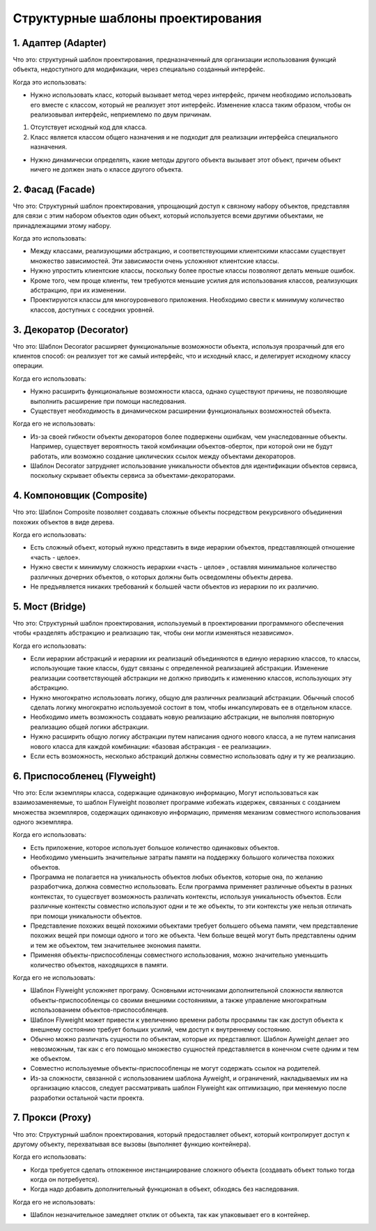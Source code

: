 Структурные шаблоны проектирования
==================================

1. Адаптер (Adapter)
--------------------

Что это: структурный шаблон проектирования, предназначенный для организации использования функций объекта, недоступного для модификации, через специально созданный интерфейс.  

Когда это использовать:

- Нужно использовать класс, который вызывает метод через интерфейс, причем необходимо использовать его вместе с классом, который не реализует этот интерфейс. Изменение класса таким образом, чтобы он реализовывал интерфейс, неприемлемо по двум причинам.

1. Отсутствует исходный код для класса.
2. Класс является классом общего назначения и не подходит для реализации интерфейса специального назначения.

-  Нужно динамически определять, какие методы другого объекта вызывает этот объект, причем объект ничего не должен знать о классе другого объекта.

.. Когда не нужно это использовать

.. image:: https://upload.wikimedia.org/wikipedia/ru/thumb/0/04/Adapter_pattern.svg/627px-Adapter_pattern.svg.png

2. Фасад (Facade)
-----------------

Что это: Структурный шаблон проектирования, упрощающий доступ к связному набору объектов, представляя для связи с этим набором объектов один объект, который используется всеми другими объектами, не принадлежащими этому набору.

Когда это использовать:

- Между классами, реализующими абстракцию, и соответствующими клиентскими классами существует множество зависимостей. Эти зависимости очень усложняют клиентские классы.
- Нужно упростить клиентские классы, поскольку более простые классы позволяют делать меньше ошибок.
- Кроме того, чем проще клиенты, тем требуются меньшие усилия для использования классов, реализующих абстракцию, при их изменении.
- Проектируются классы для многоуровневого приложения. Необходимо свести к минимуму количество классов, доступных с соседних уровней.

.. Когда не нужно это использовать

.. image:: https://upload.wikimedia.org/wikipedia/ru/2/2f/Facade.gif

3. Декоратор (Decorator)
------------------------

Что это: Шаблон Decorator расширяет функциональные возможности объекта, используя прозрачный для его клиентов способ: он реализует тот же самый интерфейс, что и исходный класс, и делегирует исходному классу операции.

Когда его использовать:

- Нужно расширить функциональные возможности класса, однако существуют причины, не позволяющие выполнить расширение при помощи наследования.
- Существует необходимость в динамическом расширении функциональных возможностей объекта.

Когда его не использовать:

- Из-за своей гибкости объекты декораторов более подвержены ошибкам, чем унаследованные объекты. Например, существует вероятность такой комбинации объектов-оберток, при которой они не будут работать, или возможно создание циклических ссылок между объектами декораторов.
- Шаблон Decorator затрудняет использование уникальности объектов для идентификации объектов сервиса, поскольку скрывает объекты сервиса за объектами-декораторами.

.. image:: https://upload.wikimedia.org/wikipedia/ru/0/00/Decorator_template.png

4. Компоновщик (Composite)
--------------------------

Что это: Шаблон Composite позволяет создавать сложные объекты посредством рекурсивного объединения похожих объектов в виде дерева.

Когда его использовать:

- Есть сложный объект, который нужно представить в виде иерархии объектов, представляющей отношение «часть - целое».
- Нужно свести к минимуму сложность иерархии «часть - целое» , оставляя минимальное количество различных дочерних объектов, о которых должны быть осведомлены объекты дерева.
- Не предъявляется никаких требований к большей части объектов из иерархии по их различию.

.. Когда его не использовать

.. image:: https://upload.wikimedia.org/wikipedia/commons/thumb/5/5a/Composite_UML_class_diagram_%28fixed%29.svg/600px-Composite_UML_class_diagram_%28fixed%29.svg.png

5. Мост (Bridge)
----------------

Что это: Структурный шаблон проектирования, используемый в проектировании программного обеспечения чтобы «разделять абстракцию и реализацию так, чтобы они могли изменяться независимо».

Когда его использовать:

- Если иерархии абстракций и иерархии их реализаций объединяются в единую иерархию классов, то классы, использующие такие классы, будут связаны с определенной реализацией абстракции. Изменение реализации соответствующей абстракции не должно приводить к изменению классов, использующих эту абстракцию.
- Нужно многократно использовать логику, общую для различных реализаций абстракции. Обычный способ сделать логику многократно используемой состоит в том, чтобы инкапсулировать ее в отдельном классе.
- Необходимо иметь возможность создавать новую реализацию абстракции, не выполняя повторную реализацию общей логики абстракции.
- Нужно расширить общую логику абстракции путем написания одного нового класса, а не путем написания нового класса для каждой комбинации: «базовая абстракция - ее реализации».
- Если есть возможность, несколько абстракций должны совместно использовать одну и ту же реализацию.

.. Когда его не использовать

.. image:: https://upload.wikimedia.org/wikipedia/ru/8/81/Bridgeuml.gif

6. Приспособленец (Flyweight)
-----------------------------

Что это: Если экземпляры класса, содержащие одинаковую информацию, Могут использоваться как взаимозаменяемые, то шаблон Flyweight позволяет программе избежать издержек, связанных с созданием множества экземпляров, содержащих одинаковую информацию, применяя механизм совместного использования одного экземпляра.

Когда его использовать:

- Есть приложение, которое использует большое количество одинаковых объектов.
- Необходимо уменьшить значительные затраты памяти на поддержку большого количества похожих объектов.
- Программа не полагается на уникальность объектов любых объектов, которые она, по желанию разработчика, должна совместно использовать. Если программа применяет различные объекты в разных контекстах, то сущесгвует возможность различать контексты, используя уникальность объектов. Если различные контексты совместно используют одни и те же объекты, то эти контексты уже нельзя отличать при помощи уникальности объектов.
- Представление похожих вещей похожими объектами требует большего объема памяти, чем представление похожих вещей при помощи одного и того же объекта. Чем больше вещей могут быть представлены одним и тем же объектом, тем значительнее экономия памяти.
- Применяя объекты-приспособленцы совместного использования, можно значительно уменьшить количество объектов, находящихся в памяти.

Когда его не использовать:

- Шаблон Flyweight усложняет програму. Основными источниками дополнительной сложности являются объекты-приспособленцы со своими внешними состояниями, а также управление многократным использованием объектов-приспособленцев.
- Шаблон Flyweight может привести к увеличению времени работы просраммы так как доступ объекта к внешнему состоянию требует больших усилий, чем доступ к внутреннему состоянию.
- Обычно можно различать сущности по объектам, которые их представляют. Шаблон Ayweight делает это невозможным, так как с его помощью множество сущностей представляется в конечном счете одним и тем же объектом.
- Совместно используемые объекты-приспособленцы не могут содержать ссылок на родителей.
- Из-за сложности, связанной с использованием шаблона Ayweight, и ограничений, накладываемых им на организацию классов, следует рассматривать шаблон Flyweight как оптимизацию, при меняемую после разработки остальной части проекта.

.. image:: https://upload.wikimedia.org/wikipedia/ru/e/ee/Flyweight.gif

7. Прокси (Proxy)
-----------------

Что это: Cтруктурный шаблон проектирования, который предоставляет объект, который контролирует доступ к другому объекту, перехватывая все вызовы (выполняет функцию контейнера).

Когда его использовать:

- Когда требуется сделать отложенное инстанциирование сложного объекта (создавать объект только тогда когда он потребуется).
- Когда надо добавить дополнительный функционал в объект, обходясь без наследования.

Когда его не использовать:

- Шаблон незначительное замедляет отклик от объекта, так как упаковывает его в контейнер.

.. image:: https://upload.wikimedia.org/wikipedia/ru/0/08/Proxy_patt.gif
